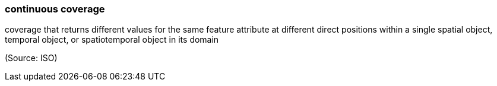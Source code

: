 === continuous coverage

coverage that returns different values for the same feature attribute at different direct positions within a single spatial object, temporal object, or spatiotemporal object in its domain

(Source: ISO)

